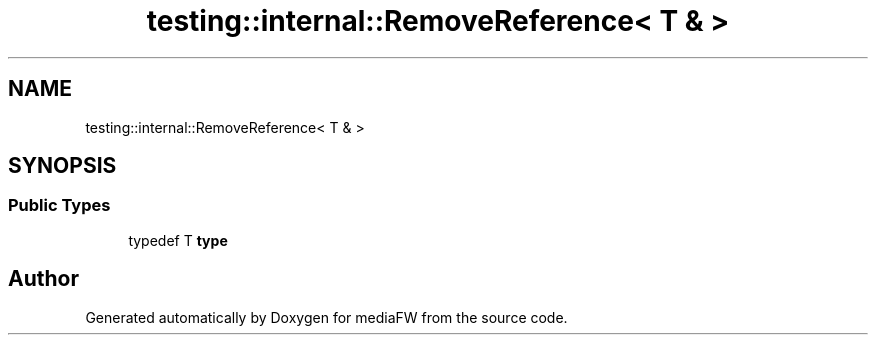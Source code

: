 .TH "testing::internal::RemoveReference< T & >" 3 "Mon Oct 15 2018" "mediaFW" \" -*- nroff -*-
.ad l
.nh
.SH NAME
testing::internal::RemoveReference< T & >
.SH SYNOPSIS
.br
.PP
.SS "Public Types"

.in +1c
.ti -1c
.RI "typedef T \fBtype\fP"
.br
.in -1c

.SH "Author"
.PP 
Generated automatically by Doxygen for mediaFW from the source code\&.
